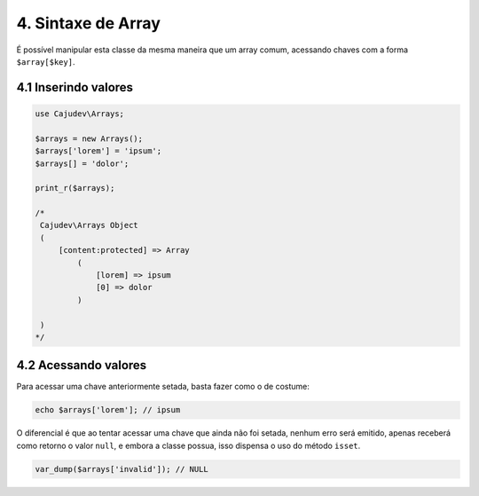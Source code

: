 ===================
4. Sintaxe de Array
===================

É possível manipular esta classe da mesma maneira que um array comum, acessando
chaves com a forma ``$array[$key]``.

4.1 Inserindo valores
---------------------

.. code-block:: php

   use Cajudev\Arrays;

   $arrays = new Arrays();
   $arrays['lorem'] = 'ipsum';
   $arrays[] = 'dolor';

   print_r($arrays);

   /*
    Cajudev\Arrays Object
    (
        [content:protected] => Array
            (
                [lorem] => ipsum
                [0] => dolor
            )

    )
   */

4.2 Acessando valores
---------------------

Para acessar uma chave anteriormente setada, basta fazer como o de costume:

.. code-block:: php

   echo $arrays['lorem']; // ipsum

O diferencial é que ao tentar acessar uma chave que ainda não foi setada, nenhum erro será emitido,
apenas receberá como retorno o valor ``null``, e embora a classe possua,
isso dispensa o uso do método ``isset``.

.. code-block:: php

   var_dump($arrays['invalid']); // NULL